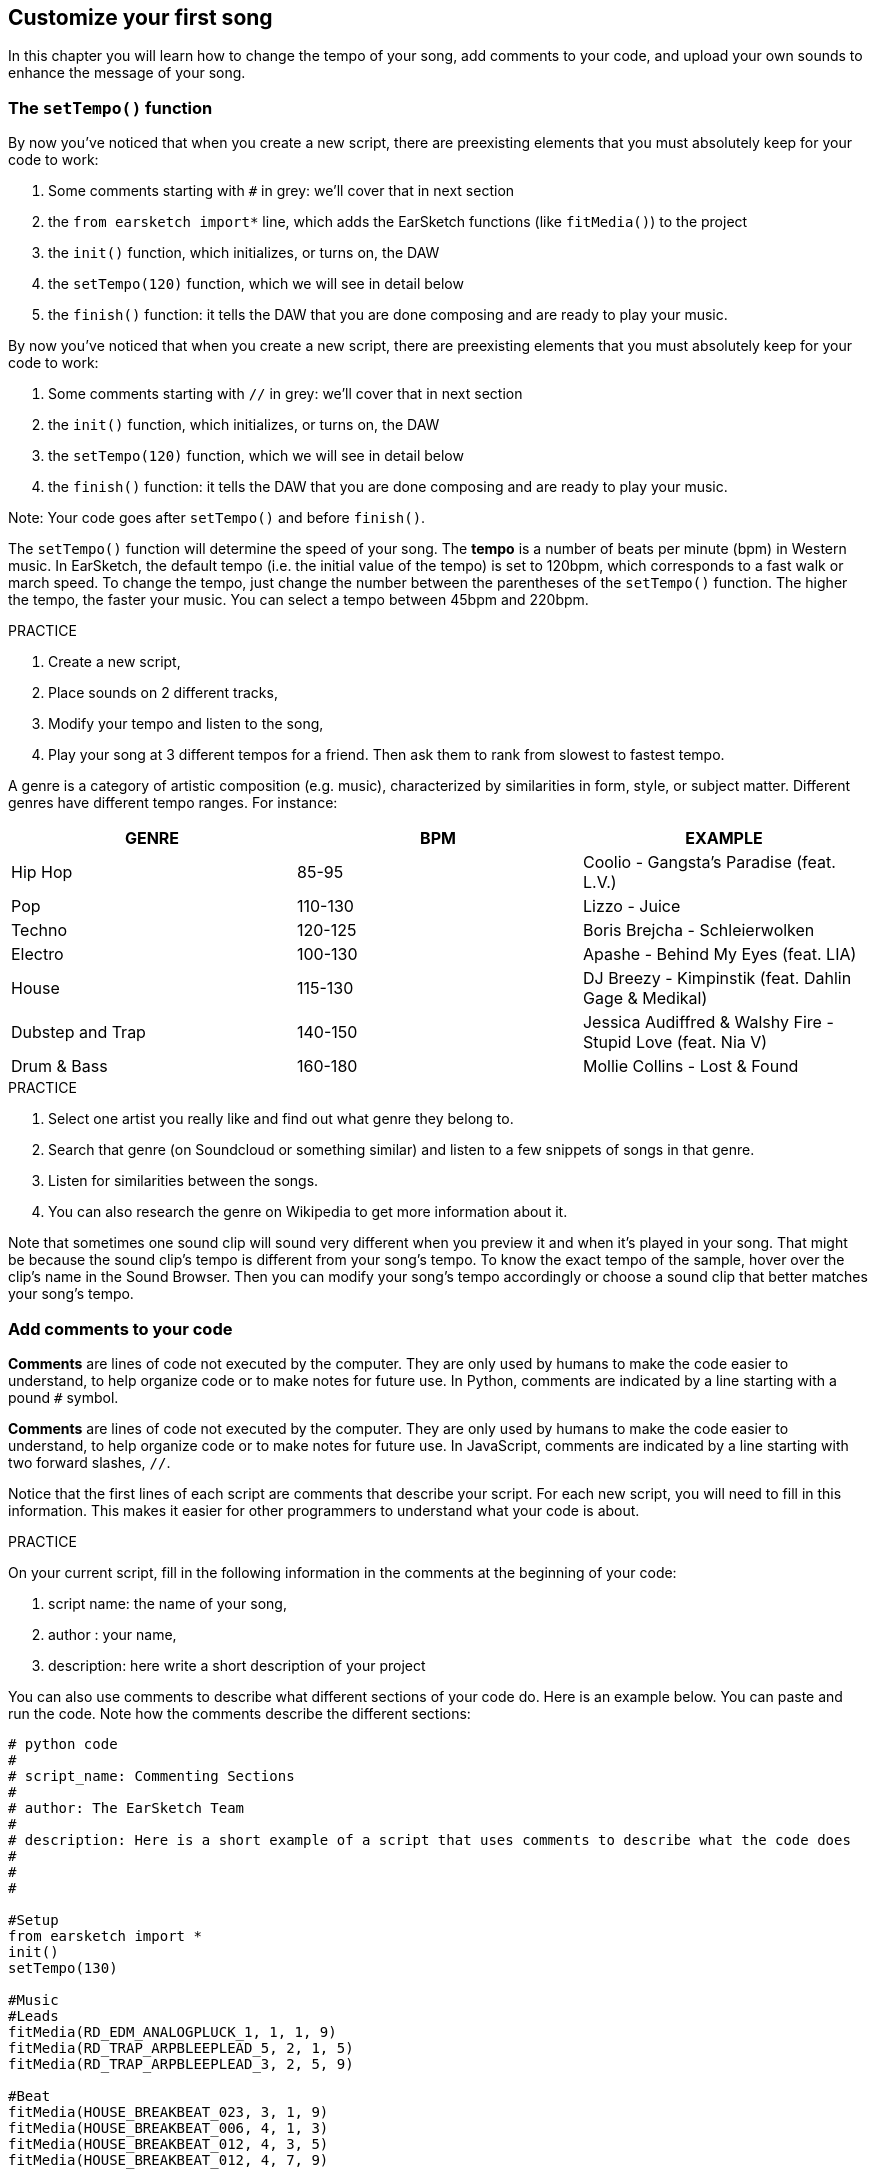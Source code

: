 [[customizeyourfirstsong]]
== Customize your first song
:nofooter:

In this chapter you will learn how to change the tempo of your song, add comments to your code, and upload your own sounds to enhance the message of your song.

[[settempo]]
=== The `setTempo()` function

[role="curriculum-python"]
--
By now you've noticed that when you create a new script, there are preexisting elements that you must absolutely keep for your code to work:

. Some comments starting with `#` in grey: we'll cover that in next section
. the `from earsketch import*` line, which adds the EarSketch functions (like `fitMedia()`) to the project 
. the `init()` function, which initializes, or turns on, the DAW
. the `setTempo(120)` function, which we will see in detail below
. the `finish()` function: it tells the DAW that you are done composing and are ready to play your music.
--

[role="curriculum-javascript"]
--
By now you've noticed that when you create a new script, there are preexisting elements that you must absolutely keep for your code to work:

. Some comments starting with `//` in grey: we'll cover that in next section
. the `init()` function, which initializes, or turns on, the DAW
. the `setTempo(120)` function, which we will see in detail below
. the `finish()` function: it tells the DAW that you are done composing and are ready to play your music.
--

Note: Your code goes after `setTempo()` and before `finish()`.

The `setTempo()` function will determine the speed of your song. The *tempo* is a number of beats per minute (bpm) in Western music. In EarSketch, the default tempo (i.e. the initial value of the tempo) is set to 120bpm, which corresponds to a fast walk or march speed. To change the tempo, just change the number between the parentheses of the `setTempo()` function. The higher the tempo, the faster your music. You can select a tempo between 45bpm and 220bpm.

.PRACTICE
****
. Create a new script, 
. Place sounds on 2 different tracks,
. Modify your tempo and listen to the song,
. Play your song at 3 different tempos for a friend. Then ask them to rank from slowest to fastest tempo.
****

A genre is a category of artistic composition (e.g. music), characterized by similarities in form, style, or subject matter. Different genres have different tempo ranges. For instance:

[cols="^3*"]
|===
|GENRE|BPM|EXAMPLE

|Hip Hop
|85-95
|Coolio - Gangsta's Paradise (feat. L.V.)
|Pop
|110-130
|Lizzo - Juice 
|Techno
|120-125
|Boris Brejcha - Schleierwolken
|Electro
|100-130
|Apashe - Behind My Eyes (feat. LIA)
|House
|115-130
|DJ Breezy - Kimpinstik (feat. Dahlin Gage & Medikal)
|Dubstep and Trap
|140-150
|Jessica Audiffred & Walshy Fire - Stupid Love (feat. Nia V)
|Drum & Bass
|160-180
|Mollie Collins - Lost & Found
|===

.PRACTICE
****
. Select one artist you really like and find out what genre they belong to.
. Search that genre (on Soundcloud or something similar) and listen to a few snippets of songs in that genre.
. Listen for similarities between the songs.
. You can also research the genre on Wikipedia to get more information about it.
****
 
Note that sometimes one sound clip will sound very different when you preview it and when it's played in your song. That might be because the sound clip's tempo is different from your song's tempo. To know the exact tempo of the sample, hover over the clip's name in the Sound Browser. Then you can modify your song's tempo accordingly or choose a sound clip that better matches your song's tempo.


[[comments]]
=== Add comments to your code

[role="curriculum-python"]
*Comments* are lines of code not executed by the computer. They are only used by humans to make the code easier to understand, to help organize code or to make notes for future use. In Python, comments are indicated by a line starting with a pound `#` symbol. 

[role="curriculum-javascript"]
*Comments* are lines of code not executed by the computer. They are only used by humans to make the code easier to understand, to help organize code or to make notes for future use. In JavaScript, comments are indicated by a line starting with two forward slashes, `//`.

Notice that the first lines of each script are comments that describe your script. For each new script, you will need to fill in this information. This makes it easier for other programmers to understand what your code is about.

.PRACTICE
****
On your current script, fill in the following information in the comments at the beginning of your code:

. script name: the name of your song,
. author : your name,
. description: here write a short description of your project
****

You can also use comments to describe what different sections of your code do. Here is an example below. You can paste and run the code. Note how the comments describe the different sections:

[role="curriculum-python"]
[source,python]
----
# python code
#
# script_name: Commenting Sections
#
# author: The EarSketch Team
#
# description: Here is a short example of a script that uses comments to describe what the code does
#
#
#

#Setup
from earsketch import *
init()
setTempo(130)

#Music
#Leads
fitMedia(RD_EDM_ANALOGPLUCK_1, 1, 1, 9)
fitMedia(RD_TRAP_ARPBLEEPLEAD_5, 2, 1, 5)
fitMedia(RD_TRAP_ARPBLEEPLEAD_3, 2, 5, 9)

#Beat
fitMedia(HOUSE_BREAKBEAT_023, 3, 1, 9)
fitMedia(HOUSE_BREAKBEAT_006, 4, 1, 3)
fitMedia(HOUSE_BREAKBEAT_012, 4, 3, 5)
fitMedia(HOUSE_BREAKBEAT_012, 4, 7, 9)

#Bass and noise
fitMedia(ELECTRO_ANALOGUE_BASS_008, 5, 1, 9)
fitMedia(TECHNO_WHITENOISESFX_001, 6, 7, 9)

#Finish
finish()
----

[role="curriculum-javascript"]
[source,javascript]
----
// javascript code
//
// script_name: Commenting Sections
//
// author: The EarSketch Team
//
// description: Here is a short example of a script that uses comments to describe what the code does
//
//

//Setup
init();
setTempo(130);

//Music
//Leads
fitMedia(RD_EDM_ANALOGPLUCK_1, 1, 1, 9);
fitMedia(RD_TRAP_ARPBLEEPLEAD_5, 2, 1, 5);
fitMedia(RD_TRAP_ARPBLEEPLEAD_3, 2, 5, 9);

//Beat
fitMedia(HOUSE_BREAKBEAT_023, 3, 1, 9);
fitMedia(HOUSE_BREAKBEAT_006, 4, 1, 3);
fitMedia(HOUSE_BREAKBEAT_012, 4, 3, 5);
fitMedia(HOUSE_BREAKBEAT_012, 4, 7, 9);

//Bass and noise
fitMedia(ELECTRO_ANALOGUE_BASS_008, 5, 1, 9);
fitMedia(TECHNO_WHITENOISESFX_001, 6, 7, 9);

//Finish
finish();
----


[[uploadingsounds]]
=== Upload your own sounds

You can upload your own audio through the Sound Browser. Open your Sound Browser and click on the "add sound" button below the filters (if the button doesn’t show, make sure you are logged in)-- a window will open. Let's explore the first 3 options:

. *Upload new Sound* allows you to choose audio files (.mp3, .aiff, and so on) already on your computer. Modify the file name if needed ("constant value(required)"), and click on "UPLOAD".
. *Quick Record* lets you record short clips directly into the EarSketch library. Check out the video below for more information.
. *Freesound* allows you to directly import sounds from Freesound.org, an open-source audio database. In the search bar, you can look for a type of sound (ex: bird songs, rain, crowded street...). Under “Results”, a list of sounds will appear. You can preview sounds by clicking on the play button, and if you like it, select the toggle button in front of the file name and then click on “UPLOAD” at the very bottom.

To find the sound you have just uploaded or recorded, type its name in the search bar in the Sound Browser.

[role="curriculum-mp4"]
[[video101rec]]
video::./videoMedia/010-01-Recording&UploadingSounds-PY-JS.mp4[]

.PRACTICE
****
Music, and art in general, is often a way to convey a message. It can be either through lyrics, and/or through the mood of the song. We would like for you to create a short song that expresses something. It can be a feeling that you'd like to share, or a story.

. Think about what you'd like to express 
. Then either A. Write some lyrics and record yourself singing or reading them or B. Record or download some sounds that are related to your message
. Add these recordings to your song using the `fitMedia()` function
. Then add some additional EarSketch clips using the `fitMedia()` function
. Present your song to your friend
. You can discuss your songs and the things you were trying to express
****

////
OPTIONAL
////

*Processes*, or tasks, are programs that run on your computer. The computer's CPU, or *Central Processing Unit*, carries them out. 

A computer's *memory* holds data and processing instructions for the CPU to use. Memory, also called primary storage or RAM (Random Access Memory), stores its data temporarily. Only the information for processes that are actively running is stored in the RAM. This allows fast access to instructions and data for the CPU.

There is a difference between memory (or short-term storage) and long-term storage. Long-term storage, like a hard-drive or cloud, is referred to as secondary storage. *Secondary storage* holds high volumes of data for long periods of time, even after a computer is shut down. The CPU does not interact directly with secondary storage. When the CPU carries a process out, data from secondary storage must first be put into memory so that the CPU can access it quickly.

Sometimes the data in memory for the CPU to use comes from an input device instead of secondary storage. *Inputs* are the signals or data received by the computer, like audio from a microphone. Likewise, *outputs* are the signals or data sent from it, like audio through a speaker. Input/output, or I/O, is how the computer communicates with the outside world, including humans!

Let's examine recording a sound into EarSketch as an example process. First, we record data into the computer with the input device, the microphone. The CPU stores that audio data in its memory. If you press the play button to hear your recording, the CPU accesses the data and sends it to an output, the speakers or headphones. When you press the upload button, the CPU runs a process that converts the audio data into a standard sound file format (a WAV file, or .wav) and sends it to the EarSketch server. The server is an external system that provides services to all EarSketch users, including your own computer. The EarSketch server saves the sound file from memory to the server's secondary storage so that you can access it in the future.

Check out the following supplementary video:

[role="curriculum-mp4"]
[[video11cpu]]
video::./videoMedia/010-02-ProcessesandMemory-PY-JS.mp4[]

////
END OF OPTIONAL
////

*Copyright* is the part of law that covers *intellectual property*, or ownership of creative work, like music. When using samples (small pieces of music) or remixing existing music, you need to give credit to the authors, and you can do so in the comments of your code. Before using sounds from other musicians and sharing your own music, learn more about copyright!

////
OPTIONAL
////

*Copyright* is the part of law that covers *intellectual property*, or ownership of creative work, like music. 

When you create something original and substantial enough, you get a copyright automatically! In the United States, this means you can: make copies, make modifications, and share what you create.

There are two copyrights involved with a song: rights to the song (by the writer or composer) and rights to the sound recording (often by the record label). Royalties from public performances go to the songwriter and most royalties from record sales go to the record label. 

*Copyright infringement* is a violation of copyright, like illegally downloading music. In the United States, *fair use* allows for use of copyrighted content under certain conditions, like educational or critical purposes, reusing only small amounts of the work. Fair use is determined for each case by a judge on a case-by-case basis.

Besides fair use, there is a way to use and share music openly. Copyright should help us make and share more art, not less. EarSketch works because artists have shared their work with you through *samples* (a small part of sound recording) in the Sounds Library. These artists have shared their samples under a *Creative Commons* license, which gives permission for others to use their work. In EarSketch, you therefore have an open access to these samples, and all the music you create in EarSketch is shareable, though you cannot sell it. Sharing your music or letting other students remix your code is a way of paying this forward and helping to put new art into the world.

*Creative Commons* (or CC) licenses let creators specify what rights they keep and what rights they give away. Here are the possible parts of a CC license: "You can use this work however you like, EXCEPT..."

* "...you have to put my name on it." - Attribution (BY)
* "...you can not change it at all." - No Derivatives (ND)
* "...you can not make money from it." - Non-Commercial (NC)
* "...you have to share whatever new thing you make under the same license." - Share-Alike (SA)

To specify a Creative Commons license, all you have to do is choose a type and put it on your work. In EarSketch, when you share a script, you will be asked to specify a license for your song. 


////
END OF OPTIONAL
////


[[chapter2summary]]
=== Chapter 2 Summary

* *Tempo* is the speed at which a piece of music is played, specified in beats per minute (bpm). Tempo is tied to genre.
* The clips in the EarSketch Sounds Library are organized into folders of related sounds. To see the exact tempo of a clip, hover over the name in the Sound Browser.
* You can upload your own sounds to EarSketch through the Sound Browser. Just click "Add Sound".
* *Copyright* is a portion of law that covers ownership of creative work, like music. It is important to musicians because it defines how another person's work can be used and shared.
* If you create a musical work that is tangible and new, you have an automatic copyright. In other words, you have rights over the work you created.
* *Licensing* a piece of music gives others permission to use it. Sometimes, certain rights to a work are kept with *Creative Commons* licenses. EarSketch allows you to add Creative Commons licenses to your music via the Share window.
* Comments are lines of code that are not executed by the computer. However, they are useful for making notes within a script.
* A *process* is a task running on a computer. Processing is carried out by a computer's *CPU*, which is responsible for executing program instructions.
* *Memory* (a.k.a RAM or primary storage) holds data and processing instructions temporarily for the CPU to use.
* *Secondary storage* refers to long term storage of data, often in high volumes. Data from secondary storage must be put into memory before the CPU can access it.


[[chapter-questions]]
=== Questions

[question]
--
What does `setTempo()` allow you to do in EarSketch?
[answers]
* Specify the tempo of a song
* Add a sound to a track
* Create a drum beat
* Change the qualities of sound within a project
--

[question]
--
What is the unit for tempo?
[answers]
* Beats Per Minute (BPM)
* Measures
* Decibels(dB)
* Seconds
--

[question]
--
What can you use comments for?
[answers]
* All of the above
* Organizing your code
* Writing a description of your script at the beginning of your script
* Making your code easy to read for other programmers
--

[question]
--
Which of the following statements is true?
[answers]
* A hard drive is an example of secondary storage
* Audio data is saved to a computer’s CPU
* The CPU holds instructional data for programs
* Secondary storage stores data for short periods of time
--

[question]
--
How do you get a copyright?
[answers]
* By creating and publishing any new work
* By buying a patent
* By joining a secret organization
* By choosing a license for your work
--

[question]
--
What is Creative Commons?
[answers]
* A license to share your work openly under certain restrictions
* A composing process
* The right to sue anyone who uses your music
* A license that allows you to collect royalties
--
